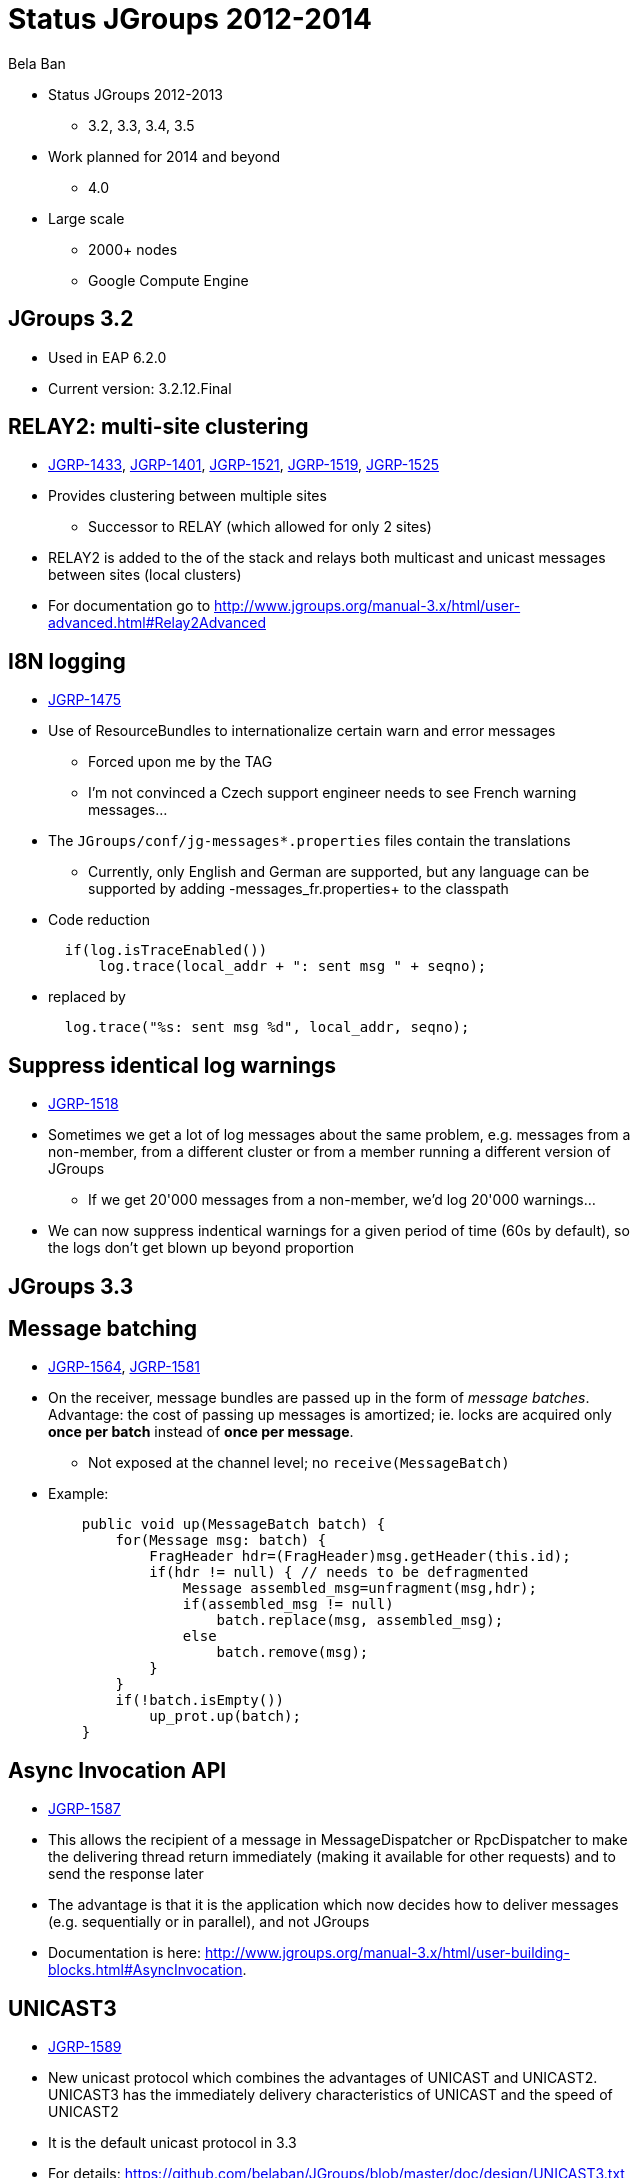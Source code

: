 

Status JGroups 2012-2014
========================
:author:    Bela Ban
:backend:   slidy
:max-width: 45em
:data-uri:
:icons:

* Status JGroups 2012-2013
** 3.2, 3.3, 3.4, 3.5
* Work planned for 2014 and beyond
** 4.0
* Large scale
** 2000+ nodes
** Google Compute Engine


JGroups 3.2
-----------
* Used in EAP 6.2.0
* Current version: 3.2.12.Final


//Images
//------
//.Yes, you can use images
//image:../images/belanew.gif[Bela,200,200,float="right",align="center"] 




RELAY2: multi-site clustering
-----------------------------

* https://issues.jboss.org/browse/JGRP-1433[JGRP-1433],
  http://issues.jboss.org/browse/JGRP-1401[JGRP-1401],
  https://issues.jboss.org/browse/JGRP-1521[JGRP-1521],
  https://issues.jboss.org/browse/JGRP-1519[JGRP-1519],
  https://issues.jboss.org/browse/JGRP-1525[JGRP-1525]

* Provides clustering between multiple sites
** Successor to RELAY (which allowed for only 2 sites)
* RELAY2 is added to the of the stack and relays both multicast and
  unicast messages between sites (local clusters) 
* For documentation go to
  http://www.jgroups.org/manual-3.x/html/user-advanced.html#Relay2Advanced



I8N logging
-----------
* https://issues.jboss.org/browse/JGRP-1475[JGRP-1475]
* Use of ResourceBundles to internationalize certain warn and error
  messages
** Forced upon me by the TAG
** I'm not convinced a Czech support engineer needs to see French
warning messages...
* The +JGroups/conf/jg-messages*.properties+ files contain the
  translations
** Currently, only English and German are supported, but any language
  can be supported by adding -messages_fr.properties+ to the classpath
* Code reduction
[source,java]
  if(log.isTraceEnabled())
      log.trace(local_addr + ": sent msg " + seqno);

* replaced by
[source,java]
  log.trace("%s: sent msg %d", local_addr, seqno);


Suppress identical log warnings
-------------------------------
* https://issues.jboss.org/browse/JGRP-1518[JGRP-1518]
* Sometimes we get a lot of log messages about the same problem,
  e.g. messages from a non-member, from a different cluster or from a
  member running a different version of JGroups 
** If we get 20'000 messages from a non-member, we'd log 20'000 warnings...
* We can now suppress indentical warnings for a given period of time
  (60s by default), so the logs don't get blown up beyond proportion






JGroups 3.3
-----------

Message batching
----------------
* https://issues.jboss.org/browse/JGRP-1564[JGRP-1564],
  https://issues.jboss.org/browse/JGRP-1581[JGRP-1581] 
* On the receiver, message bundles are passed up in the form of _message batches_. Advantage:
  the cost of passing up messages is amortized; ie. locks
  are acquired only *once per batch* instead of *once per message*.
** Not exposed at the channel level; no +receive(MessageBatch)+
* Example:
[source,java]
    public void up(MessageBatch batch) {
        for(Message msg: batch) {
            FragHeader hdr=(FragHeader)msg.getHeader(this.id);
            if(hdr != null) { // needs to be defragmented
                Message assembled_msg=unfragment(msg,hdr);
                if(assembled_msg != null)
                    batch.replace(msg, assembled_msg);
                else
                    batch.remove(msg);
            }
        }
        if(!batch.isEmpty())
            up_prot.up(batch);
    }




Async Invocation API
--------------------
* https://issues.jboss.org/browse/JGRP-1587[JGRP-1587]
* This allows the recipient of a message in MessageDispatcher or RpcDispatcher to make the delivering thread return
  immediately (making it available for other requests) and to send the
  response later
* The advantage is that it is the application which now decides how to
  deliver messages (e.g. sequentially or in parallel), and not JGroups 
* Documentation is here: http://www.jgroups.org/manual-3.x/html/user-building-blocks.html#AsyncInvocation.


UNICAST3
--------
* https://issues.jboss.org/browse/JGRP-1589[JGRP-1589]
* New unicast protocol which combines the advantages of UNICAST and UNICAST2. UNICAST3 has the immediately delivery
  characteristics of UNICAST and the speed of UNICAST2
* It is the default unicast protocol in 3.3
* For details: https://github.com/belaban/JGroups/blob/master/doc/design/UNICAST3.txt


New thread pool for JGroups-internal messages only
--------------------------------------------------
* https://issues.jboss.org/browse/JGRP-1599[JGRP-1599]
* Added a new thread pool to be used by JGroups only
  (+internal_thread_pool.enabled=true|false+)
* This prevents OOB messages sent by applications to clog the pool and slow internal
  messages such as heartbeats or flow control credits down 


RELAY2 fixes and enhancements
-----------------------------
* https://issues.jboss.org/browse/JGRP-1517[JGRP-1517],
  https://issues.jboss.org/browse/JGRP-1528[JGRP-1528], 
  https://issues.jboss.org/browse/JGRP-1542[JGRP-1542],
  https://issues.jboss.org/browse/JGRP-1543[JGRP-1543],
  https://issues.jboss.org/browse/JGRP-1547[JGRP-1547],
  https://issues.jboss.org/browse/JGRP-1629[JGRP-1629],
  https://issues.jboss.org/browse/JGRP-1623[JGRP-1623]
* When a coordinator crashes, messages are buffered until the new
  coordinator takes over. JGRP-1517 ensures that resending the
  buffered messages occurs before new messages are sent
* JGRP-1528 forwards messages in batches rather than individually, not blocking senders
* JGRP-1542 copies flags of relayed messages, so flags such as OOB are preserved.
* JGRP-1543 provides site-unreachable notifications, so callers know that a site is unreachable.
* JGRP-1547 provides timing stats for forwarding of messages
* JGRP-1629 adds the ability to insert a RELAY2 protocol to an already connected stack



PDC
---
* https://issues.jboss.org/browse/JGRP-1541[JGRP-1541]
* A new protocol to cache discovery responses on disk, suitable for use with (e.g.) TCPPING.


SUPERVISOR
----------
* https://issues.jboss.org/browse/JGRP-1557[JGRP-1557]
* New protocol which can auto-correct (or log) things at runtime, based on rules


Log4j2 is now the default logging framework used
------------------------------------------------
* https://issues.jboss.org/browse/JGRP-1585[JGRP-1585]
* Log4j is still supported, but log4j2 is preferred (more efficient and less blocking)


Pick NIC based on pattern matching
----------------------------------
* https://issues.jboss.org/browse/JGRP-1606[JGRP-1606]
* E.g. +UDP.match_interface="eth*"+


MPerfRpc
--------
* https://issues.jboss.org/browse/JGRP-1625[JGRP-1625]
* New performance test for RPCs



NAKACK2: unneeded retransmissions
---------------------------------
* https://issues.jboss.org/browse/JGRP-1539[JGRP-1539]
* The retransmit algorithm in NAKACK2 would sometimes ask the sender
  to retransmit messages which were received a few ms later
* This created unnecessary traffic
* The adopted fix reduces the number of retransmits.


TP: simplified message bundler
------------------------------
* https://issues.jboss.org/browse/JGRP-1540[JGRP-1540]
* The new bundler (enabled by default) is simpler and more efficient than the previous ones
* It queues messages until a max size has been reached, or until no more messages are
  available in the queue, and then sends the queued messages as a message bundle
* The advantage is that we now don't need the +DONT_BUNDLE+ message flag anymore, as either
  the bundle will fill quickly, or no more message is available and so we send the
  message(s) quickly
* This is important for sync RPCs.
* Note that OOB messages are now bundled, too, so if bundling is to be avoided, the
  +DONT_BUNDLE+ flag has to be used 



New Timer implementation
------------------------
* https://issues.jboss.org/browse/JGRP-1553[JGRP-1553]
* Efficient, faster and simpler than the previous implementations
* This is the default now


STABLE: reduction of time until stability
-----------------------------------------
* https://issues.jboss.org/browse/JGRP-1570[JGRP-1570],
  https://issues.jboss.org/browse/JGRP-1595[JGRP-1595]
* With increasing cluster size, it took much longer to achieve stability, as the time to
  send out a STABLE message was scaled with the cluster size
* This is not done anymore, and we have now by default enabled
  +send_stable_msgs_to_coord_only+
* Members send their STABLE messages to the current coordinator only instead of
  multicasting them to all members (cuts down on traffic) 







JGroups 3.4.2
-------------
* 3.4.1 used in EAP 7.x (not yet released)
* Current version: 3.4.2.Final



Pluggable policy for picking coordinator
----------------------------------------
* https://issues.jboss.org/browse/JGRP-592[JGRP-592]
* View and merge-view creation is now pluggable; this means that an application can
  determine which member is the coordinator
* Documentation: http://www.jgroups.org/manual/html/user-advanced.html#MembershipChangePolicy.


RELAY2: allow for more than one site master
-------------------------------------------
* https://issues.jboss.org/browse/JGRP-1649[JGRP-1649]
* If we have a lot of traffic between sites, having more than 1 site master
increases performance and reduces stress on the single site master


Fork channels: private light-weight channels
--------------------------------------------
* https://issues.jboss.org/browse/JGRP-1613[JGRP-1613]
* This allows multiple light-weight channels to be created over the same (base) channel
* The fork channels are private to the app which creates them and the app can also add
  protocols over the default stack
* These protocols are also private to the app.
* Doc: http://www.jgroups.org/manual/html/user-advanced.html#ForkChannel
* Blog: http://belaban.blogspot.ch/2013/08/how-to-hijack-jgroups-channel-inside.html



Kerberos based authentication
-----------------------------
* https://issues.jboss.org/browse/JGRP-1657[JGRP-1657]
* New AUTH plugin contributed by Martin Swales
* Experimental, needs more work


Probe now works with TCP too
----------------------------
* https://issues.jboss.org/browse/JGRP-1568[JGRP-1568]
* If multicasting is not enabled, probe.sh can be started as follows:
    +probe.sh -addr 192.168.1.5 -port 12345+
, where +192.168.1.5:12345+ is the physical address:port of a node.
* Probe will ask that node for the addresses of all other members and then send the
  request to all members



UNICAST3: ack messages sooner
-----------------------------
* https://issues.jboss.org/browse/JGRP-1664[JGRP-1664]
* A message would get acked after delivery, not reception
* This was changed, so that long running app code would not delay acking the message,
  which could lead to unneeded retransmission by the sender


Compress Digest and MutableDigest
---------------------------------
* https://issues.jboss.org/browse/JGRP-1317[JGRP-1317],
  https://issues.jboss.org/browse/JGRP-1354[JGRP-1354], 
  https://issues.jboss.org/browse/JGRP-1391[JGRP-1391],
  https://issues.jboss.org/browse/JGRP-1690[JGRP-1690]
* When a digest and a view are the same, the +members+ field of the digest points to
  the +members+ field of the view, resulting in reduced memory use.
** The members are marshalled only once.
* View and MergeView now use arrays rather than lists to store
  membership and subgroups
* Delta views: when we have a cluster of 1000 nodes, and new nodes X and Y join while
  B, C and D leave, JGroups used to send a new view of 1001 members to *all* current
  members and to X and Y
** Now the full view is only sent to the new joiners X and Y
** A so called _delta view_ is sent to all existing (1000) members
** A delta view has a ref to the previous view and contains only the joiners and
   leavers
** Every member which receives a delta view computes the new view based on the prev
   view and the deltas
*** This reduces view based traffic *dramatically* for large clusters


Large clusters
--------------
* https://issues.jboss.org/browse/JGRP-1700: uses a bitset rather than a list for STABLE msgs, reducing memory consumption
* https://issues.jboss.org/browse/JGRP-1704: don't print the full list of members
* https://issues.jboss.org/browse/JGRP-1705: suppression of fake merge-views
* https://issues.jboss.org/browse/JGRP-1710: move contents of GMS headers into message body (otherwise packet at
  transport gets too big)
* https://issues.jboss.org/browse/JGRP-1713: ditto for VIEW-RSP in MERGE3
* https://issues.jboss.org/browse/JGRP-1714: move large data in headers to message body







JGroups 3.5
-----------

New bundler
-----------
* https://issues.jboss.org/browse/JGRP-1717[JGRP-1717]
* sender-send-with-timer (old defaulkt bundler)
* transfer-queue: uses a a transfer queue and a separate bundler thread
* sender-sends: latest bundler

TODO: separate slide on the new bundlers and DONT_BUNDLE



Bundler: send batch of 1 as a single message
--------------------------------------------
* https://issues.jboss.org/browse/JGRP-1726[JGRP-1726]
* Sending a single message is a bit more efficient than sending a message list of 1



Ignore DONT_BUNDLE flag
-----------------------
* https://issues.jboss.org/browse/JGRP-1737[JGRP-1737]
* Bundles all messages on the sender, even ones marked with DONT_BUNDLE
** On the receiver, removes messages marked with DONT_BUNDLE and OOB
   and sends them up as separate messages on a separate thread via the
   thread pool
* Requires a recent bundler (transfer-queue, sender-sends)


Threads processed by the internal thread pool should not do work stealing
-------------------------------------------------------------------------
* https://issues.jboss.org/browse/JGRP-1732[JGRP-1732]
* This prevents the internal thread pool from getting exhausted



Fixed regression between 3.2 and 3.3/3.4
----------------------------------------
* https://issues.jboss.org/browse/JGRP-1716[JGRP-1716]
* Single messages are now parsed by the thread pool again rather than by
  the receiving thread



Enable diagnostics dynamically
------------------------------
* https://issues.jboss.org/browse/JGRP-1747[JGRP-1747]
* Even with diagnostics disabled in the config, there's a method call
  that can turn diagnostics on via JMX or byteman



JGroups 4.0
-----------
* API changes
** Trashing UNICAST, UNICAST2, NAKACK
* NIO.2
** Direct buffers
** Reducing of buffer copying
** Scattering and gathering
** Selector model for UDP and TCP ?




Details
-------
* Message batching
* Bundling
** 3 bundler down to 1-2 bundlers
** DONT_BUNDLE flag (ignored)
* NIO.2
** Direct buffers
** Reducing of buffer copying
** Scattering and gathering
** Selector model for UDP and TCP ?
** API changes
* Internal thread pools
* Async Invocation API






Large clusters
--------------
* Largest cluster is 1500+ nodes


Google Compute Engine
---------------------
* 1000 USD credits to test large JGroups cluster
** Credits expire June 2014
